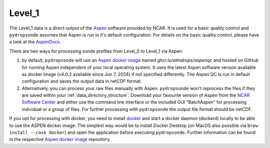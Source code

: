 Level_1
=======

The Level_1 data is a direct output of the `Aspen <https://www.eol.ucar.edu/content/aspen>`_ software provided by NCAR.
It is used for a basic quality control and ``pydropsonde`` assumes that Aspen is run in it's default configuration.
For details on the basic quality control, please have a look at the `AspenDocs <https://ncar.github.io/aspendocs/index.html>`_.

There are two ways for processing sonde profiles from Level_0 to Level_1 via Aspen:

#. by default, ``pydropsonde`` will use an `Aspen docker image <https://github.com/atmdrops/aspenqc>`_ named `ghcr.io/atmdrops/aspenqc` and hosted on GitHub for running Aspen independent of your local operating system. It uses the latest Aspen software version available as docker image (v4.0.2 available since Jun 7, 2024) if not specified differently. The Aspen QC is run in default configuration and saves the output data in netCDF format.
#. Alternatively, you can process your raw files manually with Aspen. ``pydropsonde`` won't reprocess the files if they are saved within your :ref:`data_directory_structure`. Download your favourite version of Aspen from the `NCAR Software Center <https://www.eol.ucar.edu/software/aspen>`_ and either use the command line interface or the included GUI "BatchAspen" for processing individual or a group of files. For further processing with ``pydropsonde`` the output file format should be netCDF.

If you opt for processing with docker, you need to install `docker <https://www.docker.com/>`_ and start a docker daemon (dockerd) locally to be able to use the ASPEN docker image.
The simplest way would be to install Docker Desktop (on MacOS also possible via ``brew install --cask docker``) and open the application before executing ``pydropsonde``.
Further information can be found in the respective `Aspen docker image <https://github.com/atmdrops/aspenqc>`_ repository.
